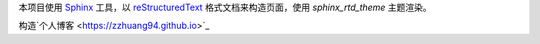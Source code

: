 本项目使用 `Sphinx`_ 工具，以 `reStructuredText`_ 格式文档来构造页面，使用 `sphinx_rtd_theme` 主题渲染。

构造`个人博客 <https://zzhuang94.github.io>`_

.. _Sphinx: http://sphinx-doc.org/
.. _reStructuredText: http://docutils.sourceforge.net/docs/ref/rst/introduction.html
